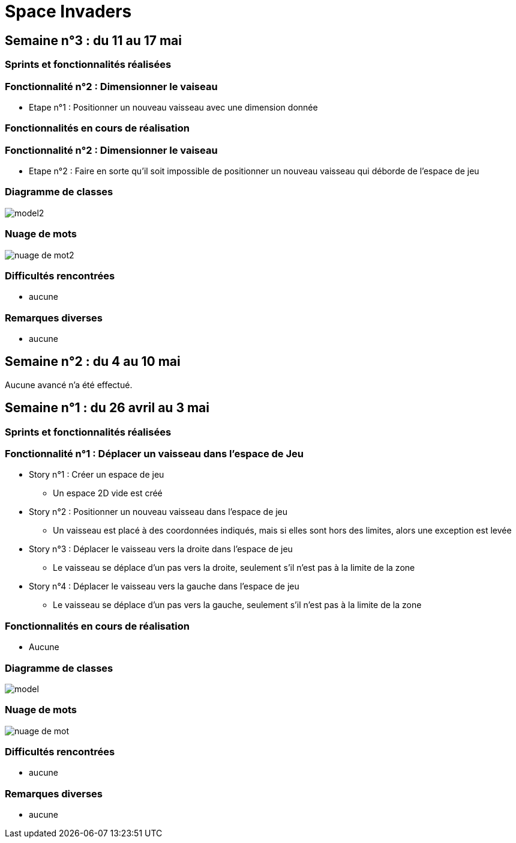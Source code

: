 = Space Invaders
:imagesdir: images

== Semaine n°3 : du 11 au 17 mai

=== Sprints et fonctionnalités réalisées

=== Fonctionnalité n°2 : Dimensionner le vaiseau

* Etape n°1 : Positionner un nouveau vaisseau avec une dimension donnée 

=== Fonctionnalités en cours de réalisation

=== Fonctionnalité n°2 : Dimensionner le vaiseau

* Etape n°2 : Faire en sorte qu'il soit impossible de positionner un nouveau vaisseau qui déborde de l'espace de jeu 

=== Diagramme de classes

image::model2.png[]

=== Nuage de mots

image::nuage_de_mot2.png[]

=== Difficultés rencontrées

* aucune

=== Remarques diverses

* aucune

== Semaine n°2 : du 4 au 10 mai

Aucune avancé n'a été effectué.

== Semaine n°1 : du 26 avril au 3 mai

=== Sprints et fonctionnalités réalisées

=== Fonctionnalité n°1 : Déplacer un vaisseau dans l'espace de Jeu

* Story n°1 : Créer un espace de jeu
	** Un espace 2D vide est créé
* Story n°2 : Positionner un nouveau vaisseau dans l'espace de jeu
	** Un vaisseau est placé à des coordonnées indiqués, mais si elles sont hors des limites, alors une exception est levée
* Story n°3 : Déplacer le vaisseau vers la droite dans l'espace de jeu
	** Le vaisseau se déplace d'un pas vers la droite, seulement s'il n'est pas à la limite de la zone
* Story n°4 : Déplacer le vaisseau vers la gauche dans l'espace de jeu
	** Le vaisseau se déplace d'un pas vers la gauche, seulement s'il n'est pas à la limite de la zone

=== Fonctionnalités en cours de réalisation

* Aucune

=== Diagramme de classes

image::model.png[]

=== Nuage de mots

image::nuage_de_mot.png[]

=== Difficultés rencontrées

* aucune

=== Remarques diverses

* aucune